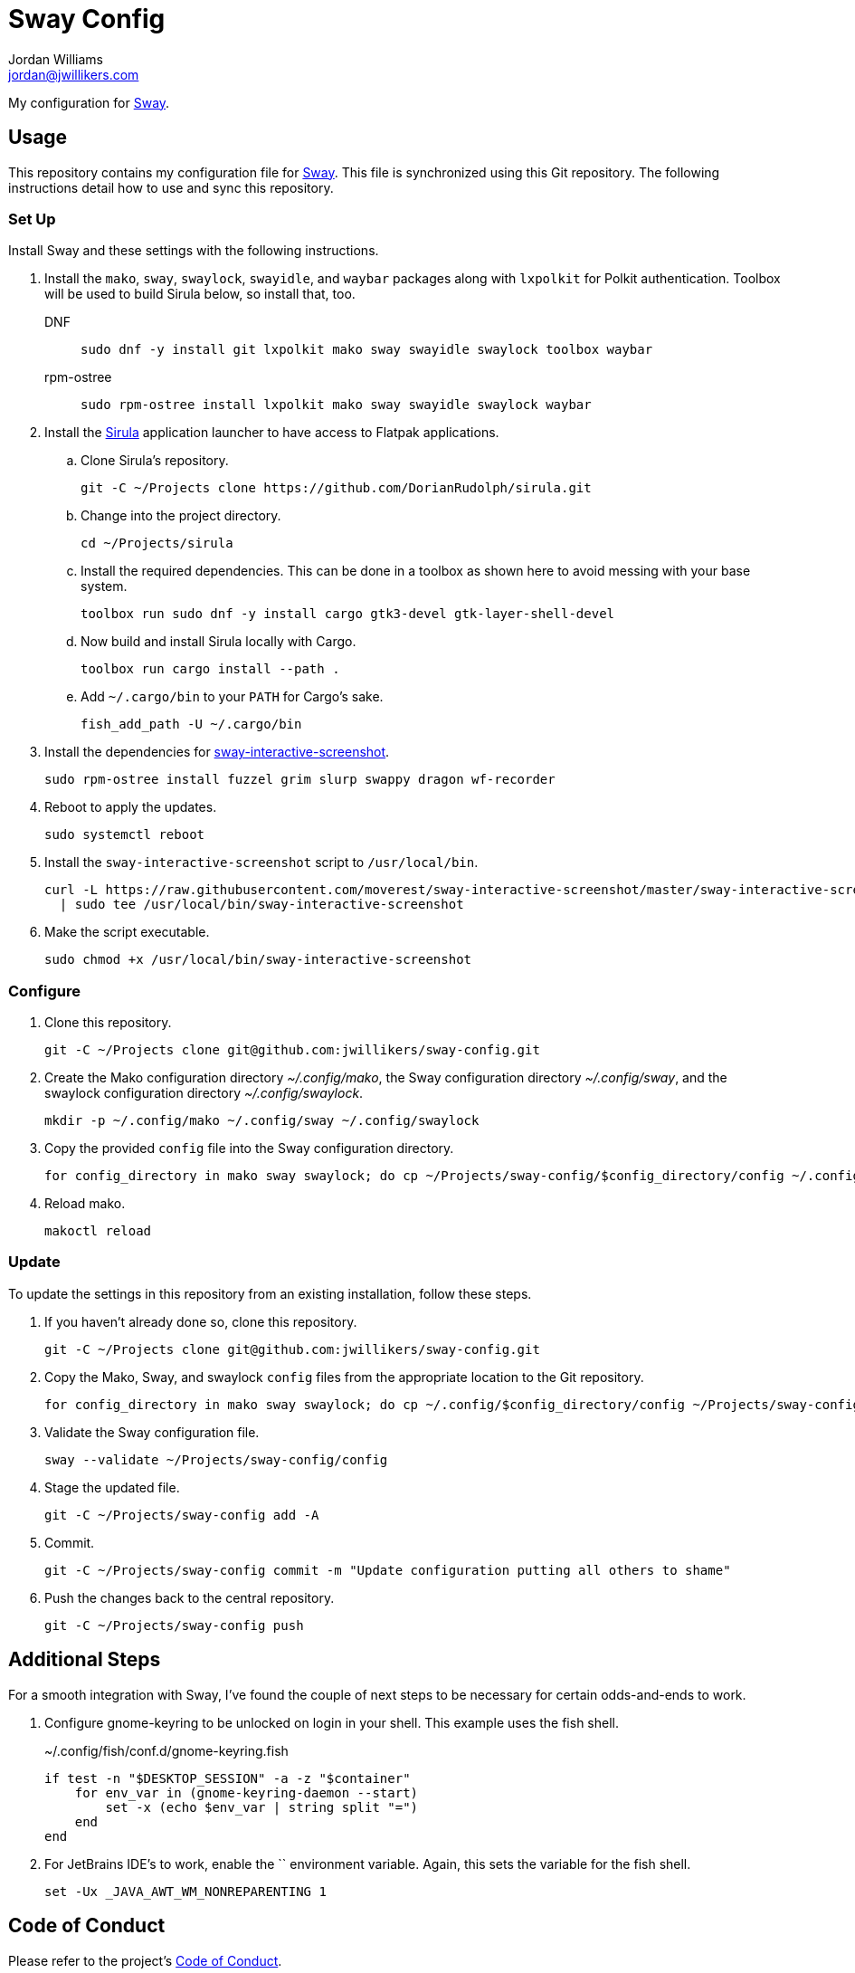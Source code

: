 = Sway Config
Jordan Williams <jordan@jwillikers.com>
:experimental:
:icons: font
ifdef::env-github[]
:tip-caption: :bulb:
:note-caption: :information_source:
:important-caption: :heavy_exclamation_mark:
:caution-caption: :fire:
:warning-caption: :warning:
endif::[]
:mako: https://wayland.emersion.fr/mako/[mako]
:Sirula: https://github.com/DorianRudolph/sirula[Sirula]
:Sway: https://swaywm.org/[Sway]
:sway-interactive-screenshot: https://github.com/moverest/sway-interactive-screenshot[sway-interactive-screenshot]
:swaylock: https://github.com/swaywm/swaylock[swaylock]
:swayidle: https://github.com/swaywm/swayidle[swayidle]

My configuration for {Sway}.

== Usage

This repository contains my configuration file for {Sway}.
This file is synchronized using this Git repository.
The following instructions detail how to use and sync this repository.

=== Set Up

Install Sway and these settings with the following instructions.

. Install the `mako`, `sway`, `swaylock`, `swayidle`, and `waybar` packages along with `lxpolkit` for Polkit authentication.
Toolbox will be used to build Sirula below, so install that, too.
DNF:::
+
[,sh]
----
sudo dnf -y install git lxpolkit mako sway swayidle swaylock toolbox waybar
----

rpm-ostree:::
+
[,sh]
----
sudo rpm-ostree install lxpolkit mako sway swayidle swaylock waybar
----

. Install the {Sirula} application launcher to have access to Flatpak applications.

.. Clone Sirula's repository. 
+
[,sh]
----
git -C ~/Projects clone https://github.com/DorianRudolph/sirula.git
----

.. Change into the project directory.
+
[,sh]
----
cd ~/Projects/sirula
----

.. Install the required dependencies. 
This can be done in a toolbox as shown here to avoid messing with your base system.
+
[,sh]
----
toolbox run sudo dnf -y install cargo gtk3-devel gtk-layer-shell-devel
----

.. Now build and install Sirula locally with Cargo.
+
[,sh]
----
toolbox run cargo install --path .
----

.. Add `~/.cargo/bin` to your `PATH` for Cargo's sake.
+
[,sh]
----
fish_add_path -U ~/.cargo/bin
----

. Install the dependencies for {sway-interactive-screenshot}.
+
[,sh]
----
sudo rpm-ostree install fuzzel grim slurp swappy dragon wf-recorder
----

. Reboot to apply the updates.
+
[,sh]
----
sudo systemctl reboot
----

. Install the `sway-interactive-screenshot` script to `/usr/local/bin`.
+
[,sh]
----
curl -L https://raw.githubusercontent.com/moverest/sway-interactive-screenshot/master/sway-interactive-screenshot \
  | sudo tee /usr/local/bin/sway-interactive-screenshot
----

. Make the script executable.
+
[,sh]
----
sudo chmod +x /usr/local/bin/sway-interactive-screenshot
----

=== Configure

. Clone this repository.
+
[,sh]
----
git -C ~/Projects clone git@github.com:jwillikers/sway-config.git
----

. Create the Mako configuration directory _~/.config/mako_, the Sway configuration directory _~/.config/sway_, and the swaylock configuration directory _~/.config/swaylock_.
+
[,sh]
----
mkdir -p ~/.config/mako ~/.config/sway ~/.config/swaylock
----

. Copy the provided `config` file into the Sway configuration directory.
+
[,sh]
----
for config_directory in mako sway swaylock; do cp ~/Projects/sway-config/$config_directory/config ~/.config/$config_directory/config; end
----

. Reload mako.
+
[,sh]
----
makoctl reload
----

=== Update

To update the settings in this repository from an existing installation, follow these steps.

. If you haven't already done so, clone this repository.
+
[,sh]
----
git -C ~/Projects clone git@github.com:jwillikers/sway-config.git
----

. Copy the Mako, Sway, and swaylock `config` files from the appropriate location to the Git repository.
+
[,sh]
----
for config_directory in mako sway swaylock; do cp ~/.config/$config_directory/config ~/Projects/sway-config/$config_directory/config; end
----

. Validate the Sway configuration file.
+
[,sh]
----
sway --validate ~/Projects/sway-config/config
----

. Stage the updated file.
+
[,sh]
----
git -C ~/Projects/sway-config add -A
----

. Commit.
+
[,sh]
----
git -C ~/Projects/sway-config commit -m "Update configuration putting all others to shame"
----

. Push the changes back to the central repository.
+
[,sh]
----
git -C ~/Projects/sway-config push
----

// todo Add instructions for using a merge tool to merge disparate settings files.

== Additional Steps

For a smooth integration with Sway, I've found the couple of next steps to be necessary for certain odds-and-ends to work.

. Configure gnome-keyring to be unlocked on login in your shell.
This example uses the fish shell.
+
.~/.config/fish/conf.d/gnome-keyring.fish
[,sh]
----
if test -n "$DESKTOP_SESSION" -a -z "$container"
    for env_var in (gnome-keyring-daemon --start)
        set -x (echo $env_var | string split "=")
    end
end
----

. For JetBrains IDE's to work, enable the `` environment variable.
Again, this sets the variable for the fish shell.
+
[,sh]
----
set -Ux _JAVA_AWT_WM_NONREPARENTING 1
----

== Code of Conduct

Please refer to the project's link:CODE_OF_CONDUCT.adoc[Code of Conduct].

== License

This repository is licensed under the https://www.gnu.org/licenses/gpl-3.0.html[GPLv3].
Please refer to the bundled link:LICENSE.adoc[license].

== Copyright

© 2020-2023 Jordan Williams

== Authors

mailto:{email}[{author}]
